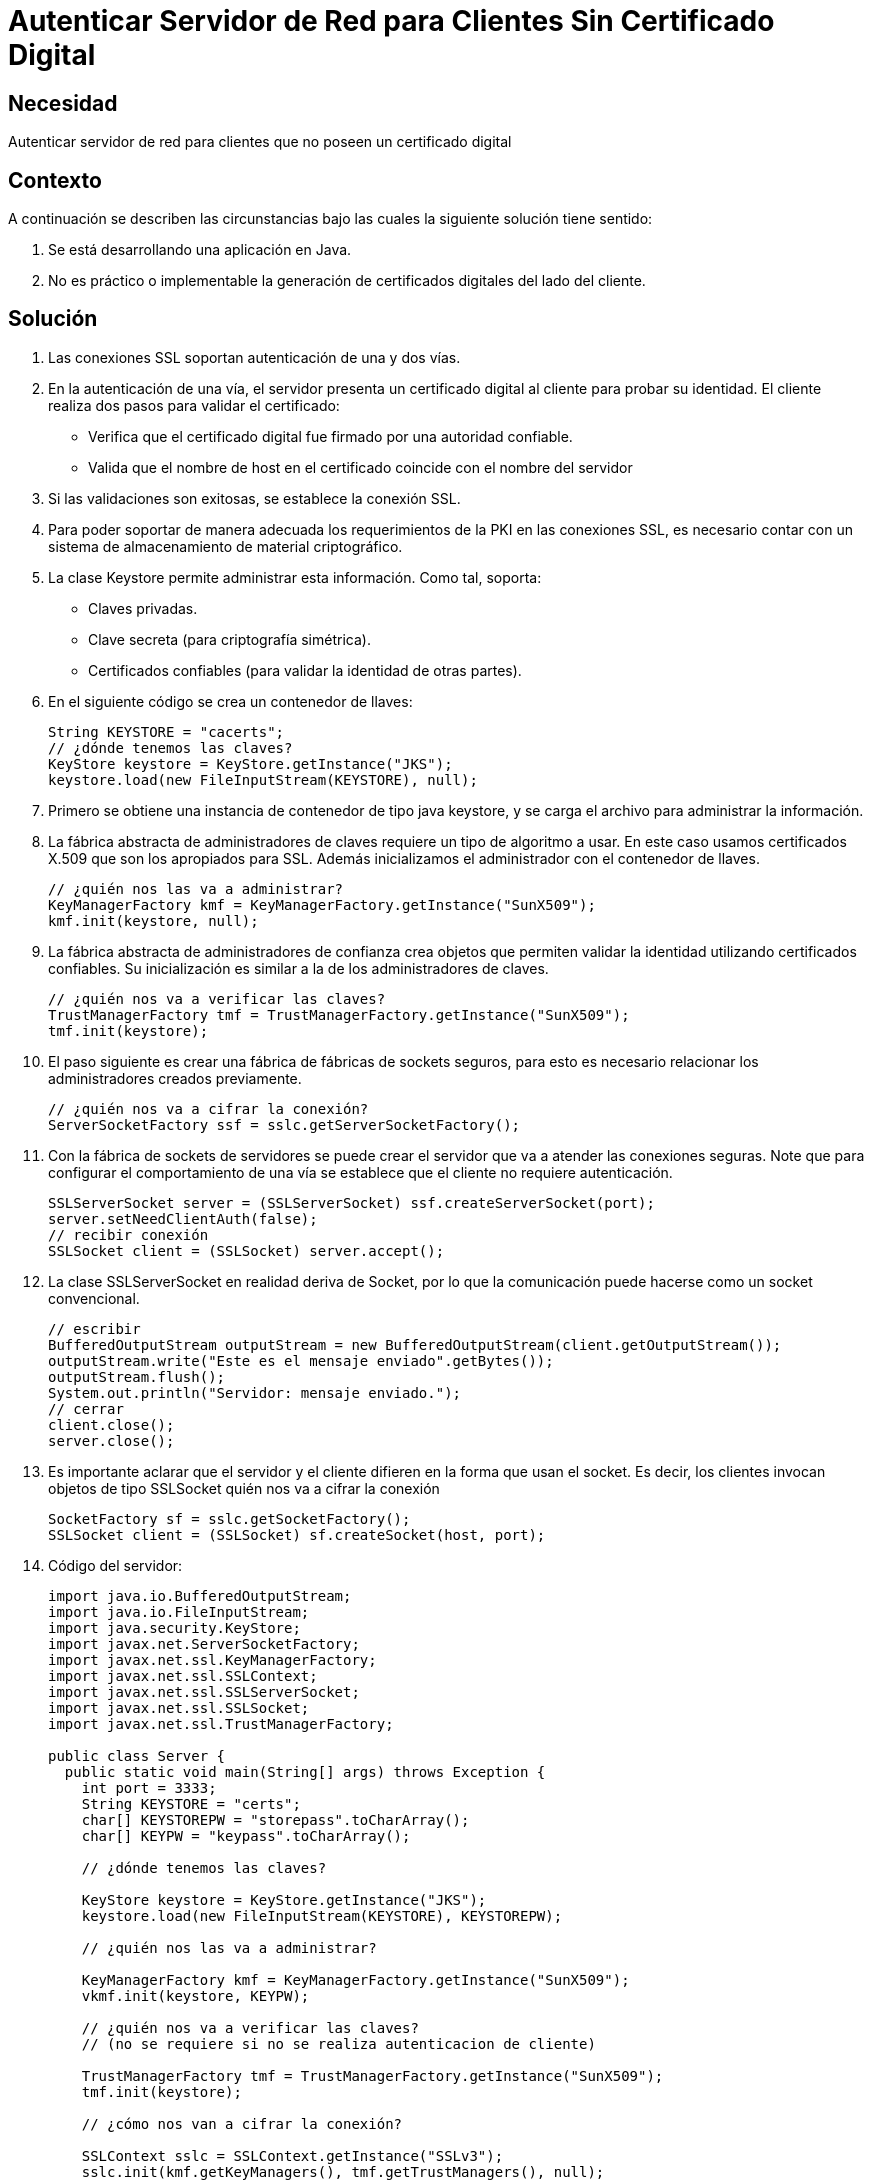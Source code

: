 :slug: kb/java/autenticar-servidor-cliente/
:eth: no
:category: java
:kb: yes

= Autenticar Servidor de Red para Clientes Sin Certificado Digital

== Necesidad

Autenticar servidor de red para clientes que no poseen un certificado digital

== Contexto

A continuación se describen las circunstancias 
bajo las cuales la siguiente solución tiene sentido:

. Se está desarrollando una aplicación en Java.
. No es práctico o implementable la generación de certificados digitales 
del lado del cliente.

== Solución

. Las conexiones SSL soportan autenticación de una y dos vías.

. En la autenticación de una vía, 
el servidor presenta un certificado digital al cliente 
para probar su identidad. 
El cliente realiza dos pasos para validar el certificado:
* Verifica que el certificado digital fue firmado por una autoridad confiable.
* Valida que el nombre de host en el certificado 
coincide con el nombre del servidor

. Si las validaciones son exitosas, se establece la conexión SSL.

. Para poder soportar de manera adecuada 
los requerimientos de la PKI en las conexiones SSL, 
es necesario contar con un sistema de almacenamiento 
de material criptográfico.

. La clase Keystore permite administrar esta información. 
Como tal, soporta:
* Claves privadas.
* Clave secreta (para criptografía simétrica).
* Certificados confiables (para validar la identidad de otras partes).

. En el siguiente código se crea un contenedor de llaves:
+
[source, java, linenums]
----
String KEYSTORE = "cacerts";
// ¿dónde tenemos las claves?
KeyStore keystore = KeyStore.getInstance("JKS");
keystore.load(new FileInputStream(KEYSTORE), null);
----

. Primero se obtiene una instancia de contenedor de tipo java keystore, 
y se carga el archivo para administrar la información.

. La fábrica abstracta de administradores de claves 
requiere un tipo de algoritmo a usar. 
En este caso usamos certificados X.509 
que son los apropiados para SSL. 
Además inicializamos el administrador con el contenedor de llaves.
+
[source, java, linenums]
----
// ¿quién nos las va a administrar?
KeyManagerFactory kmf = KeyManagerFactory.getInstance("SunX509");
kmf.init(keystore, null);
----

. La fábrica abstracta de administradores de confianza 
crea objetos que permiten validar la identidad 
utilizando certificados confiables. 
Su inicialización es similar a la de los administradores de claves.
+
[source, java, linenums]
----
// ¿quién nos va a verificar las claves?
TrustManagerFactory tmf = TrustManagerFactory.getInstance("SunX509");
tmf.init(keystore);
----

. El paso siguiente es crear una fábrica de fábricas de sockets seguros, 
para esto es necesario relacionar los administradores creados previamente.
+
[source, java, linenums]
----
// ¿quién nos va a cifrar la conexión?
ServerSocketFactory ssf = sslc.getServerSocketFactory();
----

. Con la fábrica de sockets de servidores 
se puede crear el servidor que va a atender las conexiones seguras. 
Note que para configurar el comportamiento de una vía 
se establece que el cliente no requiere autenticación.
+
[source, java, linenums]
----
SSLServerSocket server = (SSLServerSocket) ssf.createServerSocket(port);
server.setNeedClientAuth(false);
// recibir conexión
SSLSocket client = (SSLSocket) server.accept();
----

. La clase SSLServerSocket en realidad deriva de Socket, 
por lo que la comunicación puede hacerse como un socket convencional.
+
[source, java, linenums]
----
// escribir
BufferedOutputStream outputStream = new BufferedOutputStream(client.getOutputStream());
outputStream.write("Este es el mensaje enviado".getBytes());
outputStream.flush();
System.out.println("Servidor: mensaje enviado.");
// cerrar
client.close();
server.close();
----

. Es importante aclarar que el servidor y el cliente 
difieren en la forma que usan el socket. 
Es decir, los clientes invocan objetos de tipo SSLSocket
quién nos va a cifrar la conexión
+
[source, java, linenums]
---- 
SocketFactory sf = sslc.getSocketFactory();
SSLSocket client = (SSLSocket) sf.createSocket(host, port);
----

. Código del servidor:
+
[source, java, linenums]
----
import java.io.BufferedOutputStream;
import java.io.FileInputStream;
import java.security.KeyStore;
import javax.net.ServerSocketFactory;
import javax.net.ssl.KeyManagerFactory;
import javax.net.ssl.SSLContext;
import javax.net.ssl.SSLServerSocket;
import javax.net.ssl.SSLSocket;
import javax.net.ssl.TrustManagerFactory;

public class Server {
  public static void main(String[] args) throws Exception {
    int port = 3333;
    String KEYSTORE = "certs";
    char[] KEYSTOREPW = "storepass".toCharArray();
    char[] KEYPW = "keypass".toCharArray();
	
    // ¿dónde tenemos las claves?
	
    KeyStore keystore = KeyStore.getInstance("JKS");
    keystore.load(new FileInputStream(KEYSTORE), KEYSTOREPW);
	
    // ¿quién nos las va a administrar?
	
    KeyManagerFactory kmf = KeyManagerFactory.getInstance("SunX509");
    vkmf.init(keystore, KEYPW);
	
    // ¿quién nos va a verificar las claves?
    // (no se requiere si no se realiza autenticacion de cliente)
	
    TrustManagerFactory tmf = TrustManagerFactory.getInstance("SunX509");
    tmf.init(keystore);
	
    // ¿cómo nos van a cifrar la conexión?
	
    SSLContext sslc = SSLContext.getInstance("SSLv3");
    sslc.init(kmf.getKeyManagers(), tmf.getTrustManagers(), null);
    
	// ¿quién nos va a cifrar la conexión?
    
    ServerSocketFactory ssf = sslc.getServerSocketFactory();
    SSLServerSocket server = (SSLServerSocket) ssf.createServerSocket(port);
    server.setNeedClientAuth(false);
    
	// recibir conexión
    
    SSLSocket client = (SSLSocket) server.accept();
    
	// leer
    
    BufferedOutputStream outputStream = new BufferedOutputStream(client.getOutputStream());
    outputStream.write("Este es el mensaje enviado".getBytes());
    outputStream.flush();
    System.out.println("Servidor: mensaje enviado.");
    
	// cerrar
    
	client.close();
    server.close();
  }
}
----

. Código del cliente:
+
[source, java, linenums]
----
import java.io.BufferedInputStream;
import java.io.FileInputStream;
import java.security.KeyStore;
import javax.net.SocketFactory;
import javax.net.ssl.KeyManagerFactory;
import javax.net.ssl.SSLContext;
import javax.net.ssl.SSLSocket;
import javax.net.ssl.TrustManagerFactory;

public class Client
{
 public static void main(String[] args) throws Exception
 {
   String host = "localhost";
   int port = 3333;
   String KEYSTORE = "cacerts";
 
   // ¿dónde tenemos las claves?
 
   KeyStore keystore = KeyStore.getInstance("JKS");
   keystore.load(new FileInputStream(KEYSTORE), null);
   
   // ¿quién nos las va a administrar?
   
   KeyManagerFactory kmf = KeyManagerFactory.getInstance("SunX509");
   kmf.init(keystore, null);
   
   // ¿quién nos va a verificar las claves?
   
   TrustManagerFactory tmf = TrustManagerFactory.getInstance("SunX509");
   tmf.init(keystore);
 
   // ¿cómo nos van a cifrar la conexion?
   
   SSLContext sslc = SSLContext.getInstance("SSLv3");
   sslc.init(kmf.getKeyManagers(), tmf.getTrustManagers(), null);
   
   // ¿quién nos va a cifrar la conexion?
  
   SocketFactory sf = sslc.getSocketFactory();
   SSLSocket client = (SSLSocket) sf.createSocket(host, port);
   
   // leer
 
   BufferedInputStream inputStream = new BufferedInputStream(client.getInputStream());
   byte[] message = new byte[64];
   inputStream.read(message);
   System.out.println("Cliente: mensaje: " + new String(message));
   
   // cerrar
   
   client.close();
  }
}
----

== Referencias

. https://docs.oracle.com/javase/1.5.0/docs/api/java/security/KeyStore.html[Class KeyStore]
. https://docs.oracle.com/javase/6/docs/api/javax/net/ssl/KeyManagerFactory.html[Class KeyManagerFactory]
. https://docs.oracle.com/javase/7/docs/api/javax/net/ServerSocketFactory.html[Class ServerSocketFactory]
. http://www.java2s.com/Code/Java/Network-Protocol/SSL-Server-Socket.htm[SSL Server Socket]
. REQ.0082: Un sistema con información crítica para el negocio 
debe requerir certificados digitales de cliente en el proceso de autenticación.